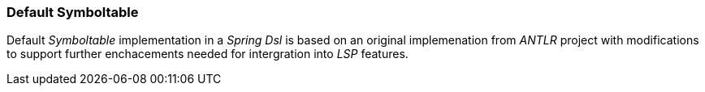 [[dsl-sybmoltable-default]]
=== Default Symboltable
Default _Symboltable_ implementation in a _Spring Dsl_ is based on
an original implemenation from _ANTLR_ project with modifications to
support further enchacements needed for intergration into _LSP_ features.

